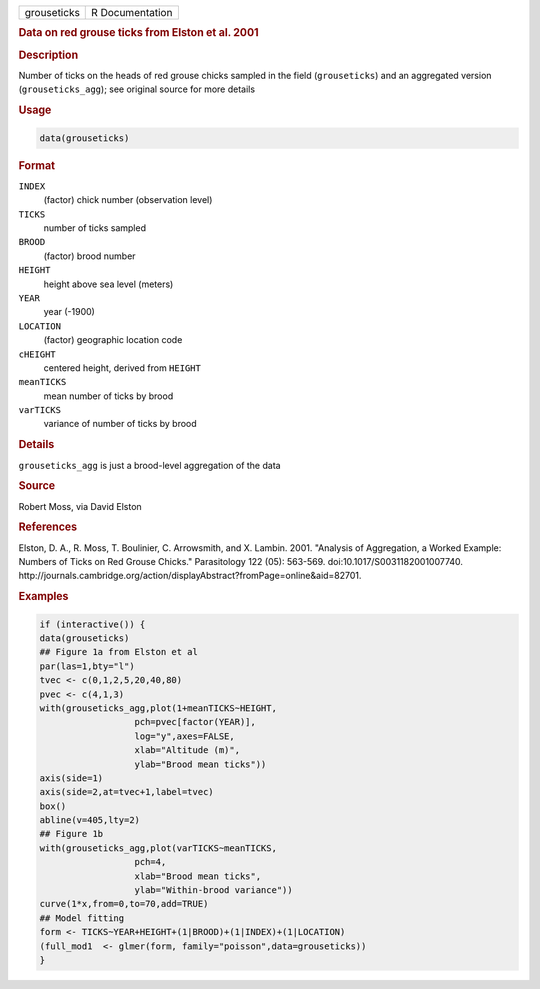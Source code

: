 .. container::

   =========== ===============
   grouseticks R Documentation
   =========== ===============

   .. rubric:: Data on red grouse ticks from Elston et al. 2001
      :name: grouseticks

   .. rubric:: Description
      :name: description

   Number of ticks on the heads of red grouse chicks sampled in the
   field (``grouseticks``) and an aggregated version
   (``grouseticks_agg``); see original source for more details

   .. rubric:: Usage
      :name: usage

   .. code:: R

      data(grouseticks)

   .. rubric:: Format
      :name: format

   ``INDEX``
      (factor) chick number (observation level)

   ``TICKS``
      number of ticks sampled

   ``BROOD``
      (factor) brood number

   ``HEIGHT``
      height above sea level (meters)

   ``YEAR``
      year (-1900)

   ``LOCATION``
      (factor) geographic location code

   ``cHEIGHT``
      centered height, derived from ``HEIGHT``

   ``meanTICKS``
      mean number of ticks by brood

   ``varTICKS``
      variance of number of ticks by brood

   .. rubric:: Details
      :name: details

   ``grouseticks_agg`` is just a brood-level aggregation of the data

   .. rubric:: Source
      :name: source

   Robert Moss, via David Elston

   .. rubric:: References
      :name: references

   Elston, D. A., R. Moss, T. Boulinier, C. Arrowsmith, and X. Lambin.
   2001. "Analysis of Aggregation, a Worked Example: Numbers of Ticks on
   Red Grouse Chicks." Parasitology 122 (05): 563-569.
   doi:10.1017/S0031182001007740.
   http://journals.cambridge.org/action/displayAbstract?fromPage=online&aid=82701.

   .. rubric:: Examples
      :name: examples

   .. code:: R

      if (interactive()) {
      data(grouseticks)
      ## Figure 1a from Elston et al
      par(las=1,bty="l")
      tvec <- c(0,1,2,5,20,40,80)
      pvec <- c(4,1,3)
      with(grouseticks_agg,plot(1+meanTICKS~HEIGHT,
                        pch=pvec[factor(YEAR)],
                        log="y",axes=FALSE,
                        xlab="Altitude (m)",
                        ylab="Brood mean ticks"))
      axis(side=1)
      axis(side=2,at=tvec+1,label=tvec)
      box()
      abline(v=405,lty=2)
      ## Figure 1b
      with(grouseticks_agg,plot(varTICKS~meanTICKS,
                        pch=4,
                        xlab="Brood mean ticks",
                        ylab="Within-brood variance"))
      curve(1*x,from=0,to=70,add=TRUE)
      ## Model fitting
      form <- TICKS~YEAR+HEIGHT+(1|BROOD)+(1|INDEX)+(1|LOCATION)
      (full_mod1  <- glmer(form, family="poisson",data=grouseticks))
      }
